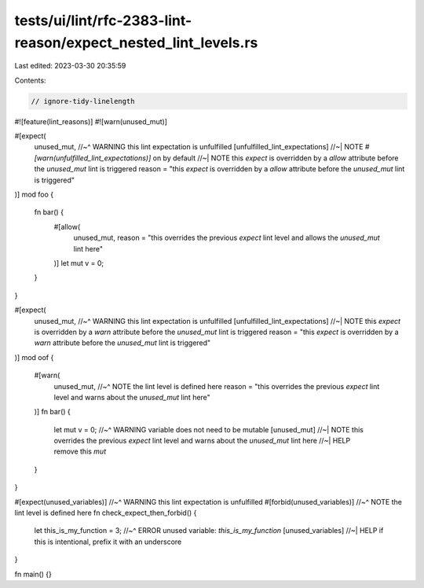 tests/ui/lint/rfc-2383-lint-reason/expect_nested_lint_levels.rs
===============================================================

Last edited: 2023-03-30 20:35:59

Contents:

.. code-block:: rs

    // ignore-tidy-linelength

#![feature(lint_reasons)]
#![warn(unused_mut)]

#[expect(
    unused_mut,
    //~^ WARNING this lint expectation is unfulfilled [unfulfilled_lint_expectations]
    //~| NOTE `#[warn(unfulfilled_lint_expectations)]` on by default
    //~| NOTE this `expect` is overridden by a `allow` attribute before the `unused_mut` lint is triggered
    reason = "this `expect` is overridden by a `allow` attribute before the `unused_mut` lint is triggered"
)]
mod foo {
    fn bar() {
        #[allow(
            unused_mut,
            reason = "this overrides the previous `expect` lint level and allows the `unused_mut` lint here"
        )]
        let mut v = 0;
    }
}

#[expect(
    unused_mut,
    //~^ WARNING this lint expectation is unfulfilled [unfulfilled_lint_expectations]
    //~| NOTE this `expect` is overridden by a `warn` attribute before the `unused_mut` lint is triggered
    reason = "this `expect` is overridden by a `warn` attribute before the `unused_mut` lint is triggered"
)]
mod oof {
    #[warn(
        unused_mut,
        //~^ NOTE the lint level is defined here
        reason = "this overrides the previous `expect` lint level and warns about the `unused_mut` lint here"
    )]
    fn bar() {
        let mut v = 0;
        //~^ WARNING variable does not need to be mutable [unused_mut]
        //~| NOTE this overrides the previous `expect` lint level and warns about the `unused_mut` lint here
        //~| HELP remove this `mut`
    }
}

#[expect(unused_variables)]
//~^ WARNING this lint expectation is unfulfilled
#[forbid(unused_variables)]
//~^ NOTE the lint level is defined here
fn check_expect_then_forbid() {
    let this_is_my_function = 3;
    //~^ ERROR unused variable: `this_is_my_function` [unused_variables]
    //~| HELP if this is intentional, prefix it with an underscore
}

fn main() {}


